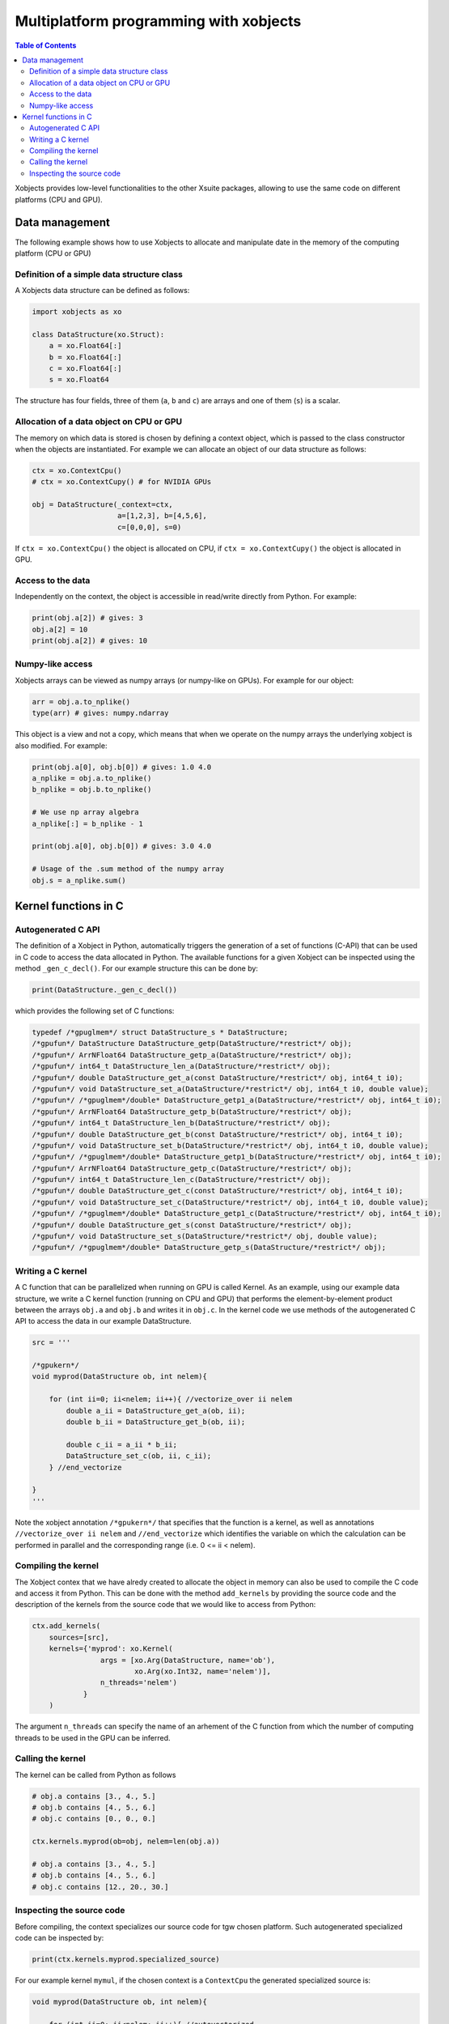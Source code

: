 =========================================
 Multiplatform programming with xobjects
=========================================

.. contents:: Table of Contents
    :depth: 4

Xobjects provides low-level functionalities to the other Xsuite packages, allowing to use the same code on different platforms (CPU and GPU).

Data management
===============

The following example shows how to use Xobjects to allocate and manipulate date in the memory of the computing platform (CPU or GPU)

Definition of a simple data structure class
-------------------------------------------

A Xobjects data structure can be defined as follows:

.. code-block:: python

    import xobjects as xo

    class DataStructure(xo.Struct):
        a = xo.Float64[:]
        b = xo.Float64[:]
        c = xo.Float64[:]
        s = xo.Float64

The structure has four fields, three of them (``a``, ``b`` and ``c``) are arrays and one of them (``s``) is a scalar.


Allocation of a data object on CPU or GPU
-----------------------------------------

The memory on which data is stored is chosen by defining a context object, which is passed to the class constructor when the objects are instantiated. For example we can allocate an object of our data structure as follows:

.. code-block:: python

    ctx = xo.ContextCpu()
    # ctx = xo.ContextCupy() # for NVIDIA GPUs

    obj = DataStructure(_context=ctx,
                        a=[1,2,3], b=[4,5,6],
                        c=[0,0,0], s=0)

If ``ctx = xo.ContextCpu()`` the object is allocated on CPU, if ``ctx = xo.ContextCupy()`` the object is allocated in GPU.

Access to the data
------------------

Independently on the context, the object is accessible in read/write directly from Python. For example:

.. code-block:: python

    print(obj.a[2]) # gives: 3
    obj.a[2] = 10
    print(obj.a[2]) # gives: 10

Numpy-like access
-----------------

Xobjects arrays can be viewed as numpy arrays (or numpy-like on GPUs). For example for our object:

.. code-block:: python

    arr = obj.a.to_nplike()
    type(arr) # gives: numpy.ndarray

This object is a view and not a copy, which means that when we operate on the numpy arrays the underlying xobject is also modified. For example:

.. code-block:: python

    print(obj.a[0], obj.b[0]) # gives: 1.0 4.0
    a_nplike = obj.a.to_nplike()
    b_nplike = obj.b.to_nplike()

    # We use np array algebra
    a_nplike[:] = b_nplike - 1

    print(obj.a[0], obj.b[0]) # gives: 3.0 4.0

    # Usage of the .sum method of the numpy array
    obj.s = a_nplike.sum()


Kernel functions in C
=====================

Autogenerated C API
-------------------

The definition of a Xobject in Python, automatically triggers the generation of a set of functions (C-API) that can be used in C code to access the data allocated in Python. The available functions for a given Xobject can be inspected using the method ``_gen_c_decl()``. For our example structure this can be done by:

.. code-block:: python

    print(DataStructure._gen_c_decl())

which provides the following set of C functions:

.. code-block:: c

    typedef /*gpuglmem*/ struct DataStructure_s * DataStructure;
    /*gpufun*/ DataStructure DataStructure_getp(DataStructure/*restrict*/ obj);
    /*gpufun*/ ArrNFloat64 DataStructure_getp_a(DataStructure/*restrict*/ obj);
    /*gpufun*/ int64_t DataStructure_len_a(DataStructure/*restrict*/ obj);
    /*gpufun*/ double DataStructure_get_a(const DataStructure/*restrict*/ obj, int64_t i0);
    /*gpufun*/ void DataStructure_set_a(DataStructure/*restrict*/ obj, int64_t i0, double value);
    /*gpufun*/ /*gpuglmem*/double* DataStructure_getp1_a(DataStructure/*restrict*/ obj, int64_t i0);
    /*gpufun*/ ArrNFloat64 DataStructure_getp_b(DataStructure/*restrict*/ obj);
    /*gpufun*/ int64_t DataStructure_len_b(DataStructure/*restrict*/ obj);
    /*gpufun*/ double DataStructure_get_b(const DataStructure/*restrict*/ obj, int64_t i0);
    /*gpufun*/ void DataStructure_set_b(DataStructure/*restrict*/ obj, int64_t i0, double value);
    /*gpufun*/ /*gpuglmem*/double* DataStructure_getp1_b(DataStructure/*restrict*/ obj, int64_t i0);
    /*gpufun*/ ArrNFloat64 DataStructure_getp_c(DataStructure/*restrict*/ obj);
    /*gpufun*/ int64_t DataStructure_len_c(DataStructure/*restrict*/ obj);
    /*gpufun*/ double DataStructure_get_c(const DataStructure/*restrict*/ obj, int64_t i0);
    /*gpufun*/ void DataStructure_set_c(DataStructure/*restrict*/ obj, int64_t i0, double value);
    /*gpufun*/ /*gpuglmem*/double* DataStructure_getp1_c(DataStructure/*restrict*/ obj, int64_t i0);
    /*gpufun*/ double DataStructure_get_s(const DataStructure/*restrict*/ obj);
    /*gpufun*/ void DataStructure_set_s(DataStructure/*restrict*/ obj, double value);
    /*gpufun*/ /*gpuglmem*/double* DataStructure_getp_s(DataStructure/*restrict*/ obj);


Writing a C kernel
------------------

A C function that can be parallelized when running on GPU is called Kernel.
As an example, using our example data structure, we write a C kernel function (running on CPU and GPU) that performs the element-by-element product between the arrays ``obj.a`` and ``obj.b`` and writes it in ``obj.c``. In the kernel code we use methods of the autogenerated C API to access the data in our example DataStructure.

.. code-block:: python

    src = '''

    /*gpukern*/
    void myprod(DataStructure ob, int nelem){

        for (int ii=0; ii<nelem; ii++){ //vectorize_over ii nelem
            double a_ii = DataStructure_get_a(ob, ii);
            double b_ii = DataStructure_get_b(ob, ii);

            double c_ii = a_ii * b_ii;
            DataStructure_set_c(ob, ii, c_ii);
        } //end_vectorize

    }
    '''

Note the xobject annotation ``/*gpukern*/`` that specifies that the function is a kernel, as well as annotations ``//vectorize_over ii nelem`` and ``//end_vectorize`` which identifies the variable on which the calculation can be performed in parallel and the corresponding range (i.e. 0 <= ii < nelem).


Compiling the kernel
--------------------

The Xobject contex that we have alredy created to allocate the object in memory can also be used to compile the C code and access it from Python. This can be done with the method ``add_kernels`` by providing the source code and the description of the kernels from the source code that we would like to access from Python:

.. code-block:: python

    ctx.add_kernels(
        sources=[src],
        kernels={'myprod': xo.Kernel(
                    args = [xo.Arg(DataStructure, name='ob'),
                            xo.Arg(xo.Int32, name='nelem')],
                    n_threads='nelem')
                }
        )

The argument ``n_threads`` can specify the name of an arhement of the C function from which the number of computing threads to be used in the GPU can be inferred.

Calling the kernel
------------------

The kernel can be called from Python as follows

.. code-block:: python

    # obj.a contains [3., 4., 5.]
    # obj.b contains [4., 5., 6.]
    # obj.c contains [0., 0., 0.]

    ctx.kernels.myprod(ob=obj, nelem=len(obj.a))

    # obj.a contains [3., 4., 5.]
    # obj.b contains [4., 5., 6.]
    # obj.c contains [12., 20., 30.]


Inspecting the source code
--------------------------

Before compiling, the context specializes our source code for tgw chosen platform. Such autogenerated specialized code can be inspected by:

.. code-block:: python

    print(ctx.kernels.myprod.specialized_source)

For our example kernel ``mymul``, if the chosen context is a ``ContextCpu`` the generated specialized source is:

.. code-block:: c

    void myprod(DataStructure ob, int nelem){

        for (int ii=0; ii<nelem; ii++){ //autovectorized

            double a_ii = DataStructure_get_a(ob, ii);
            double b_ii = DataStructure_get_b(ob, ii);

            double c_ii = a_ii * b_ii;
            DataStructure_set_c(ob, ii, c_ii);
        }//end autovectorized

    }

If the chosen context is a ``ContextCupy`` the generated specialized source is: 

.. code-block:: c

    __global__
    void myprod(DataStructure ob, int nelem){

        int ii; //autovectorized
        ii=blockDim.x * blockIdx.x + threadIdx.x;//autovectorized
        if (ii<nelem){ //autovectorized
            double a_ii = DataStructure_get_a(ob, ii);
            double b_ii = DataStructure_get_b(ob, ii);

            double c_ii = a_ii * b_ii;
            DataStructure_set_c(ob, ii, c_ii);
        }//end autovectorized
    }


If the chosen context is a ``ContextCupy`` the generated specialized source is:

.. code-block:: c

    __kernel
    void myprod(DataStructure ob, int nelem){

        int ii; //autovectorized
        ii=get_global_id(0); //autovectorized

                double a_ii = DataStructure_get_a(ob, ii);
                double b_ii = DataStructure_get_b(ob, ii);

                double c_ii = a_ii * b_ii;
                DataStructure_set_c(ob, ii, c_ii);
        //end autovectorized

    }




